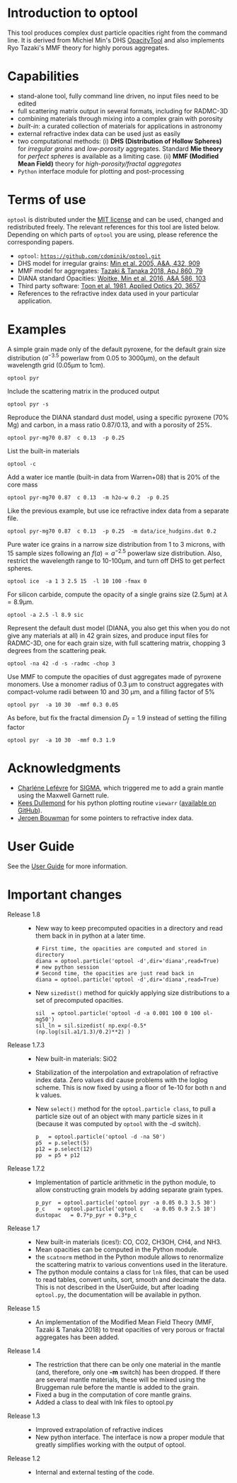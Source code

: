 
* Introduction to optool

This tool produces complex dust particle opacities right from the
command line. It is derived from Michiel Min's DHS [[https://dianaproject.wp.st-andrews.ac.uk/data-results-downloads/fortran-package/][OpacityTool]] and
also implements Ryo Tazaki's MMF theory for highly porous aggregates.

* Capabilities

- stand-alone tool, fully command line driven, no input files need to
  be edited
- full scattering matrix output in several formats, including for
  RADMC-3D
- combining materials through mixing into a complex grain with
  porosity
- /built-in/: a curated collection of materials for applications in
  astronomy
- external refractive index data can be used just as easily
- two computational methods: (i) *DHS (Distribution of Hollow
  Spheres)* for /irregular grains/ and /low-porosity/ aggregates.
  Standard *Mie theory* for /perfect spheres/ is available as a
  limiting case. (ii) *MMF (Modified Mean Field)* theory for
  /high-porosity/fractal aggregates/
- =Python= interface module for plotting and post-processing

* Terms of use


=optool= is distributed under the [[https://opensource.org/licenses/MIT][MIT license]] and can be used, changed
and redistributed freely. The relevant references for this tool are
listed below.  Depending on which parts of =optool= you are using,
please reference the corresponding papers.

- =optool=: [[https://github.com/cdominik/optool.git][=https://github.com/cdominik/optool.git=]]
- DHS model for irregular grains:  [[https://ui.adsabs.harvard.edu/abs/2005A%26A...432..909M][Min et al. 2005, A&A, 432, 909]]
- MMF model for aggregates: [[https://ui.adsabs.harvard.edu/abs/2018ApJ...860...79T][Tazaki & Tanaka 2018, ApJ 860, 79]]
- DIANA standard Opacities: [[https://ui.adsabs.harvard.edu/abs/2016A%26A...586A.103W][Woitke, Min et al. 2016, A&A 586, 103]]
- Third party software: [[https://ui.adsabs.harvard.edu/abs/1981ApOpt..20.3657T][Toon et al. 1981, Applied Optics 20, 3657]]
- References to the refractive index data used in your particular
  application.

* Examples
A simple grain made only of the default pyroxene, for the default
grain size distribution ($a^{-3.5}$ powerlaw from 0.05 to 3000\mu{}m),
on the default wavelength grid (0.05\mu{}m to 1cm).

: optool pyr

Include the scattering matrix in the produced output

: optool pyr -s

Reproduce the DIANA standard dust model, using a specific pyroxene
(70% Mg) and carbon, in a mass ratio 0.87/0.13, and with a porosity of
25%.

: optool pyr-mg70 0.87  c 0.13  -p 0.25

List the built-in materials

: optool -c

Add a water ice mantle (built-in data from Warren+08) that is 20% of
the core mass

: optool pyr-mg70 0.87  c 0.13  -m h2o-w 0.2  -p 0.25

Like the previous example, but use ice refractive index data from a
separate file.

: optool pyr-mg70 0.87  c 0.13  -p 0.25  -m data/ice_hudgins.dat 0.2

Pure water ice grains in a narrow size distribution from 1 to 3
microns, with 15 sample sizes following an $f(a)\propto a^{-2.5}$
powerlaw size distribution. Also, restrict the wavelength range to
10-100\mu{}m, and turn off DHS to get perfect spheres.

: optool ice  -a 1 3 2.5 15  -l 10 100 -fmax 0

For silicon carbide, compute the opacity of a single grains size (2.5\mu{}m)
at \lambda=8.9\mu{}m.

: optool -a 2.5 -l 8.9 sic

Represent the default dust model (DIANA, you also get this when you do
not give any materials at all) in 42 grain sizes, and produce input
files for RADMC-3D, one for each grain size, with full scattering
matrix, chopping 3 degrees from the scattering peak.

: optool -na 42 -d -s -radmc -chop 3

Use MMF to compute the opacities of dust aggregates made of pyroxene
monomers.  Use a monomer radius of 0.3 \mu{}m to construct aggregates
with compact-volume radii between 10 and 30 \mu{}m, and a filling
factor of 5%

: optool pyr  -a 10 30  -mmf 0.3 0.05

As before, but fix the fractal dimension $D_f=1.9$ instead of setting
the filling factor

: optool pyr  -a 10 30  -mmf 0.3 1.9


* Acknowledgments
- [[https://www.researchgate.net/profile/Charlene_Lefevre][Charléne Lefévre]] for [[https://github.com/charlenelefevre/SIGMA][SIGMA]], which triggered me to add a grain mantle
  using the Maxwell Garnett rule.
- [[http://www.ita.uni-heidelberg.de/~dullemond/index.shtml?lang=en][Kees Dullemond]] for his python plotting routine =viewarr= ([[https://github.com/dullemond/interactive_plot][available
  on GitHub]]).
- [[https://www.mpia.de/person/32666/1415887][Jeroen Bouwman]] for some pointers to refractive index data.
* User Guide
See the [[file:UserGuide.pdf][User Guide]] for more information.
* Important changes

- Release 1.8 ::

  - New way to keep precomputed opacities in a directory and read them
    back in in python at a later time.
    : # First time, the opacities are computed and stored in directory
    : diana = optool.particle('optool -d',dir='diana',read=True)
    : # new python session
    : # Second time, the opacities are just read back in
    : diana = optool.particle('optool -d',dir='diana',read=True)

  - New =sizedist()= method for quickly applying size distributions to
    a set of precomputed opacities.

    : sil  = optool.particle('optool -d -a 0.001 100 0 100 ol-mg50')
    : sil_ln = sil.sizedist( np.exp(-0.5* (np.log(sil.a1/1.3)/0.2)**2) )

- Release 1.7.3 ::
  - New built-in materials: SiO2
  - Stabilization of the interpolation and extrapolation of refractive
    index data.  Zero values did cause problems with the loglog
    scheme.  This is now fixed by using a floor of 1e-10 for both n
    and k values.
  - New =select()= method for the =optool.particle class=, to pull a
    particle size out of an object with many particle sizes in it
    (because it was computed by =optool= with the -d switch).
    : p   = optool.particle('optool -d -na 50')
    : p5  = p.select(5)
    : p12 = p.select(12)
    : pp  = p5 + p12
- Release 1.7.2 ::
  - Implementation of particle arithmetic in the python module, to
    allow constructing grain models by adding separate grain types.
    : p_pyr  = optool.particle('optool pyr -a 0.05 0.3 3.5 30')
    : p_c    = optool.particle('optool c   -a 0.05 0.9 2.5 10')
    : dustopac   = 0.7*p_pyr + 0.3*p_c
- Release 1.7 ::
  - New built-in materials (ices!): CO, CO2, CH3OH, CH4, and NH3.
  - Mean opacities can be computed in the Python module.
  - the =scatnorm= method in the Python module allows to renormalize
    the scattering matrix to various conventions used in the
    literature.
  - The python module contains a class for =lnk= files, that can be used
    to read tables, convert units, sort, smooth and decimate the
    data.  This is not described in the UserGuide, but after loading
    =optool.py=, the documentation will be available in python.
- Release 1.5 ::
  - An implementation of the Modified Mean Field Theory (MMF, Tazaki &
    Tanaka 2018) to treat opacities of very porous or fractal
    aggregates has been added.
- Release 1.4 ::
  - The restriction that there can be only one material in the mantle
    (and, therefore, only one *-m* switch) has been dropped.  If there
    are several mantle materials, these will be mixed using the
    Bruggeman rule before the mantle is added to the grain.
  - Fixed a bug in the computation of core mantle grains.
  - Added a class to deal with lnk files to optool.py
- Release 1.3 ::
  - Improved extrapolation of refractive indices
  - New python interface.  The interface is now a proper module that
    greatly simplifies working with the output of optool.
- Release 1.2 ::
  - Internal and external testing of the code.
